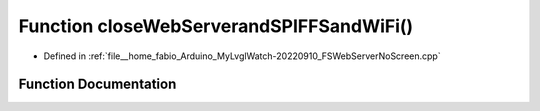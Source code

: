 .. _exhale_function_FSWebServerNoScreen_8cpp_1ab85d2b44d50825cf75349dcf7681bf70:

Function closeWebServerandSPIFFSandWiFi()
=========================================

- Defined in :ref:`file__home_fabio_Arduino_MyLvglWatch-20220910_FSWebServerNoScreen.cpp`


Function Documentation
----------------------


.. doxygenfunction:: closeWebServerandSPIFFSandWiFi()
   :project: MyLVGLWatch